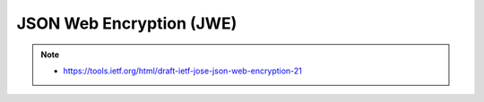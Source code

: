 ============================
JSON Web Encryption (JWE)
============================

.. note::
    - https://tools.ietf.org/html/draft-ietf-jose-json-web-encryption-21

.. contents::
    :local:

